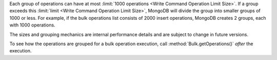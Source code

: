 Each group of operations can have at most :limit:`1000 operations <Write Command Operation Limit Size>`. If a group exceeds this :limit:`limit
<Write Command Operation Limit Size>`, MongoDB will divide the group into
smaller groups of 1000 or less. For example, if the bulk operations list
consists of 2000 insert operations, MongoDB creates 2 groups, each with
1000 operations.

The sizes and grouping mechanics are internal performance details and
are subject to change in future versions.

To see how the operations are grouped for a bulk operation execution,
call :method:`Bulk.getOperations()` *after* the execution.
